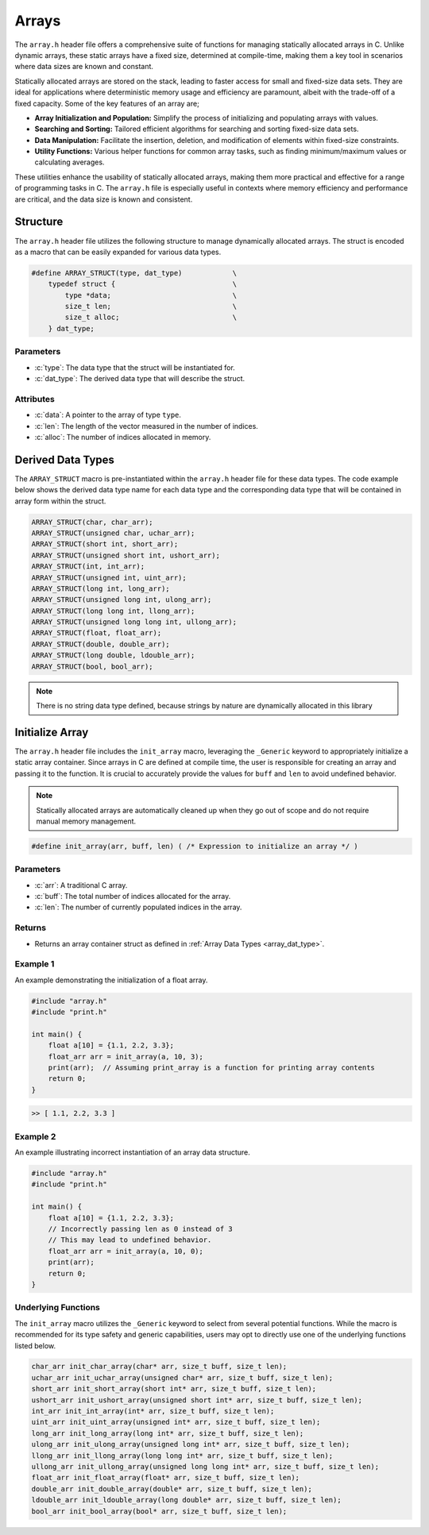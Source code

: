 .. _array_lib:

******
Arrays 
******
The ``array.h`` header file offers a comprehensive suite of functions for 
managing statically allocated arrays in C. Unlike dynamic arrays, these static 
arrays have a fixed size, determined at compile-time, making them a key tool 
in scenarios where data sizes are known and constant.

Statically allocated arrays are stored on the stack, leading to faster access 
for small and fixed-size data sets. They are ideal for applications where 
deterministic memory usage and efficiency are paramount, albeit with the 
trade-off of a fixed capacity.  Some of the key features of an array are;

- **Array Initialization and Population:** Simplify the process of initializing and populating arrays with values.
- **Searching and Sorting:** Tailored efficient algorithms for searching and sorting fixed-size data sets.
- **Data Manipulation:** Facilitate the insertion, deletion, and modification of elements within fixed-size constraints.
- **Utility Functions:** Various helper functions for common array tasks, such as finding minimum/maximum values or calculating averages.

These utilities enhance the usability of statically allocated arrays, making 
them more practical and effective for a range of programming tasks in C. 
The ``array.h`` file is especially useful in contexts where memory efficiency 
and performance are critical, and the data size is known and consistent.

Structure
=========
The ``array.h`` header file utilizes the following structure to manage 
dynamically allocated arrays. The struct is encoded as a macro that can be 
easily expanded for various data types.

.. role:: c(code)
   :language: c

.. code-block:: c

   #define ARRAY_STRUCT(type, dat_type)            \
       typedef struct {                            \
           type *data;                             \
           size_t len;                             \
           size_t alloc;                           \
       } dat_type;

Parameters
----------

- :c:`type`: The data type that the struct will be instantiated for.
- :c:`dat_type`: The derived data type that will describe the struct.

Attributes
----------

- :c:`data`: A pointer to the array of type ``type``.
- :c:`len`: The length of the vector measured in the number of indices.
- :c:`alloc`: The number of indices allocated in memory.

.. _array_dat_type:

Derived Data Types 
==================
The ``ARRAY_STRUCT`` macro is pre-instantiated within the ``array.h``
header file for these data types. The code example below shows the 
derived data type name for each data type and the corresponding data type 
that will be contained in array form within the struct.

.. code-block:: c 

   ARRAY_STRUCT(char, char_arr);
   ARRAY_STRUCT(unsigned char, uchar_arr);
   ARRAY_STRUCT(short int, short_arr);
   ARRAY_STRUCT(unsigned short int, ushort_arr);
   ARRAY_STRUCT(int, int_arr);
   ARRAY_STRUCT(unsigned int, uint_arr);
   ARRAY_STRUCT(long int, long_arr);
   ARRAY_STRUCT(unsigned long int, ulong_arr);
   ARRAY_STRUCT(long long int, llong_arr);
   ARRAY_STRUCT(unsigned long long int, ullong_arr);
   ARRAY_STRUCT(float, float_arr);
   ARRAY_STRUCT(double, double_arr);
   ARRAY_STRUCT(long double, ldouble_arr);
   ARRAY_STRUCT(bool, bool_arr);

.. note:: There is no string data type defined, because strings by nature are dynamically allocated in this library


Initialize Array
================
The ``array.h`` header file includes the ``init_array`` macro, leveraging the 
``_Generic`` keyword to appropriately initialize a static array container. 
Since arrays in C are defined at compile time, the user is responsible for 
creating an array and passing it to the function. It is crucial to accurately 
provide the values for ``buff`` and ``len`` to avoid undefined behavior.

.. note:: Statically allocated arrays are automatically cleaned up when they go out of scope and do not require manual memory management.

.. code-block:: c

   #define init_array(arr, buff, len) ( /* Expression to initialize an array */ )

Parameters
----------

- :c:`arr`: A traditional C array.
- :c:`buff`: The total number of indices allocated for the array.
- :c:`len`: The number of currently populated indices in the array.

Returns
-------

- Returns an array container struct as defined in :ref:`Array Data Types <array_dat_type>`.

Example 1
---------

An example demonstrating the initialization of a float array.

.. code-block:: c

   #include "array.h"
   #include "print.h"

   int main() {
       float a[10] = {1.1, 2.2, 3.3};
       float_arr arr = init_array(a, 10, 3);
       print(arr);  // Assuming print_array is a function for printing array contents
       return 0;
   }

.. code-block:: bash

   >> [ 1.1, 2.2, 3.3 ]

Example 2
---------

An example illustrating incorrect instantiation of an array data structure.

.. code-block:: c

   #include "array.h"
   #include "print.h"

   int main() {
       float a[10] = {1.1, 2.2, 3.3};
       // Incorrectly passing len as 0 instead of 3
       // This may lead to undefined behavior.
       float_arr arr = init_array(a, 10, 0);
       print(arr);
       return 0;
   }

Underlying Functions
--------------------

The ``init_array`` macro utilizes the ``_Generic`` keyword to select from 
several potential functions. While the macro is recommended for its type 
safety and generic capabilities, users may opt to directly use one of the 
underlying functions listed below.

.. code-block:: c

   char_arr init_char_array(char* arr, size_t buff, size_t len);
   uchar_arr init_uchar_array(unsigned char* arr, size_t buff, size_t len);
   short_arr init_short_array(short int* arr, size_t buff, size_t len);
   ushort_arr init_ushort_array(unsigned short int* arr, size_t buff, size_t len);
   int_arr init_int_array(int* arr, size_t buff, size_t len);
   uint_arr init_uint_array(unsigned int* arr, size_t buff, size_t len);
   long_arr init_long_array(long int* arr, size_t buff, size_t len);
   ulong_arr init_ulong_array(unsigned long int* arr, size_t buff, size_t len);
   llong_arr init_llong_array(long long int* arr, size_t buff, size_t len);
   ullong_arr init_ullong_array(unsigned long long int* arr, size_t buff, size_t len);
   float_arr init_float_array(float* arr, size_t buff, size_t len);
   double_arr init_double_array(double* arr, size_t buff, size_t len);
   ldouble_arr init_ldouble_array(long double* arr, size_t buff, size_t len);
   bool_arr init_bool_array(bool* arr, size_t buff, size_t len);

